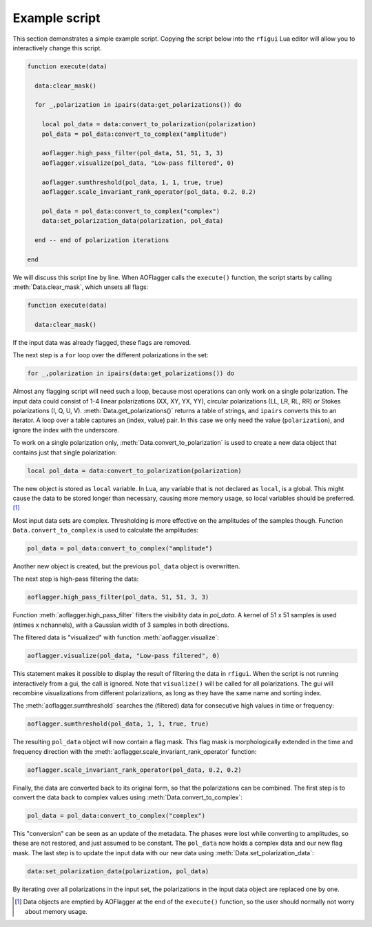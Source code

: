 Example script
==============

.. default-domain:: lua

This section demonstrates a simple example script.
Copying the script below into the ``rfigui`` Lua editor will allow you to
interactively change this script. 

.. code-block:: lua

    function execute(data)

      data:clear_mask()
      
      for _,polarization in ipairs(data:get_polarizations()) do

        local pol_data = data:convert_to_polarization(polarization)
        pol_data = pol_data:convert_to_complex("amplitude")

        aoflagger.high_pass_filter(pol_data, 51, 51, 3, 3)
        aoflagger.visualize(pol_data, "Low-pass filtered", 0)
        
        aoflagger.sumthreshold(pol_data, 1, 1, true, true)
        aoflagger.scale_invariant_rank_operator(pol_data, 0.2, 0.2)

        pol_data = pol_data:convert_to_complex("complex")
        data:set_polarization_data(polarization, pol_data)
        
      end -- end of polarization iterations

    end

We will discuss this script line by line.
When AOFlagger calls the ``execute()`` function, the script starts by calling
:meth:`Data.clear_mask`, which unsets all flags:

.. code-block:: lua

    function execute(data)

      data:clear_mask()
      
If the input data was already flagged, these flags are removed.

The next step is a ``for`` loop over the different polarizations in the set:

.. code-block:: lua

      for _,polarization in ipairs(data:get_polarizations()) do
      
Almost any flagging script will need such a loop, because most
operations can only work on a single polarization. The input data could consist
of 1-4 linear polarizations (XX, XY, YX, YY), circular polarizations
(LL, LR, RL, RR) or Stokes polarizations (I, Q, U, V).
:meth:`Data.get_polarizations()` returns a table of strings, and ``ipairs``
converts this to an iterator. A loop over a table captures an
(index, value) pair. In this case we only need the value (``polarization``),
and ignore the index with the underscore.

To work on a single polarization only, :meth:`Data.convert_to_polarization` is
used to create a new data object that contains just that single polarization:

.. code-block:: lua

        local pol_data = data:convert_to_polarization(polarization)

The new object is stored as ``local`` variable. In Lua, any variable that is
not declared as ``local``, is a global. This might cause the data to be stored
longer than necessary, causing more memory usage, so local variables should be
preferred. [1]_

Most input data sets are complex. Thresholding is more effective on the
amplitudes of the samples though. Function ``Data.convert_to_complex`` is used
to calculate the amplitudes:

.. code-block:: lua
        
        pol_data = pol_data:convert_to_complex("amplitude")

Another new object is created, but the previous ``pol_data`` object is
overwritten. 

The next step is high-pass filtering the data:

.. code-block:: lua
        
        aoflagger.high_pass_filter(pol_data, 51, 51, 3, 3)

Function :meth:`aoflagger.high_pass_filter` filters the visibility data in
`pol_data`. A kernel of 51 x 51 samples is used (ntimes x nchannels), with a
Gaussian width of 3 samples in both directions.

The filtered data is "visualized" with function :meth:`aoflagger.visualize`:

.. code-block:: lua
        
        aoflagger.visualize(pol_data, "Low-pass filtered", 0)

This statement makes it possible to display the result of filtering the
data in ``rfigui``. When the script is not running interactively from a
gui, the call is ignored. Note that ``visualize()`` will be called for
all polarizations. The gui will recombine visualizations from different
polarizations, as long as they have the same name and sorting index.

The :meth:`aoflagger.sumthreshold` searches the (filtered) data for consecutive high
values in time or frequency:

.. code-block:: lua

        aoflagger.sumthreshold(pol_data, 1, 1, true, true)
        
The resulting ``pol_data`` object will now contain a flag mask. This flag mask
is morphologically extended in the time and frequency direction with the
:meth:`aoflagger.scale_invariant_rank_operator` function:

.. code-block:: lua

        aoflagger.scale_invariant_rank_operator(pol_data, 0.2, 0.2)

Finally, the data are converted back to its original form, so that the
polarizations can be combined. The first step is to convert the data back
to complex values using :meth:`Data.convert_to_complex`:

.. code-block:: lua

        pol_data = pol_data:convert_to_complex("complex")

This "conversion" can be seen as an update of the metadata. The phases
were lost while converting to amplitudes, so these are not restored, and
just assumed to be constant. The ``pol_data`` now holds a complex data and
our new flag mask. The last step is to update the input data with our
new data using :meth:`Data.set_polarization_data`:
        
.. code-block:: lua

        data:set_polarization_data(polarization, pol_data)

By iterating over all polarizations in the input set, the
polarizations in the input data object are replaced one by one.
        
.. [1] Data objects are emptied by AOFlagger at the end of the ``execute()``
    function, so the user should normally not worry about memory usage.

